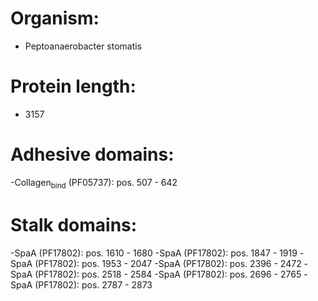 * Organism:
- Peptoanaerobacter stomatis
* Protein length:
- 3157
* Adhesive domains:
-Collagen_bind (PF05737): pos. 507 - 642
* Stalk domains:
-SpaA (PF17802): pos. 1610 - 1680
-SpaA (PF17802): pos. 1847 - 1919
-SpaA (PF17802): pos. 1953 - 2047
-SpaA (PF17802): pos. 2396 - 2472
-SpaA (PF17802): pos. 2518 - 2584
-SpaA (PF17802): pos. 2696 - 2765
-SpaA (PF17802): pos. 2787 - 2873

